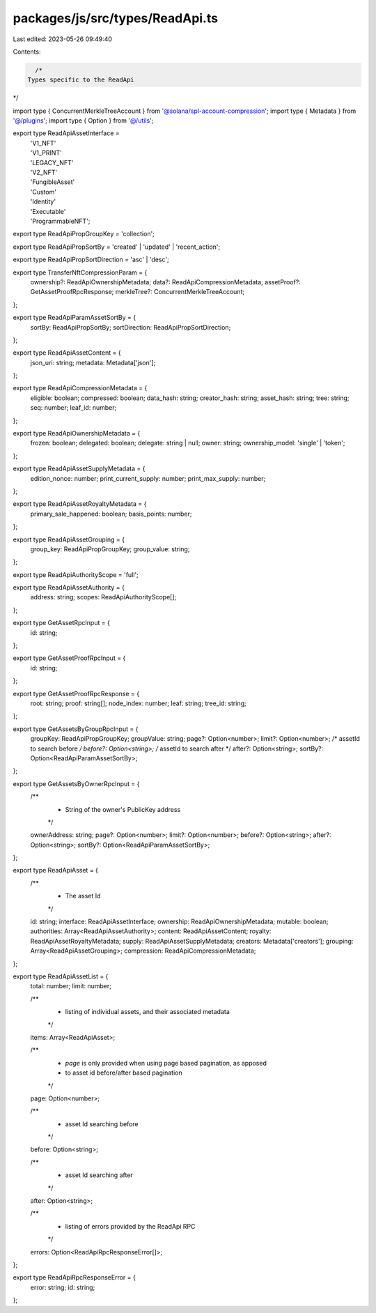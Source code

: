 packages/js/src/types/ReadApi.ts
================================

Last edited: 2023-05-26 09:49:40

Contents:

.. code-block:: ts

    /*
  Types specific to the ReadApi
*/

import type { ConcurrentMerkleTreeAccount } from '@solana/spl-account-compression';
import type { Metadata } from '@/plugins';
import type { Option } from '@/utils';

export type ReadApiAssetInterface =
  | 'V1_NFT'
  | 'V1_PRINT'
  | 'LEGACY_NFT'
  | 'V2_NFT'
  | 'FungibleAsset'
  | 'Custom'
  | 'Identity'
  | 'Executable'
  | 'ProgrammableNFT';

export type ReadApiPropGroupKey = 'collection';

export type ReadApiPropSortBy = 'created' | 'updated' | 'recent_action';

export type ReadApiPropSortDirection = 'asc' | 'desc';

export type TransferNftCompressionParam = {
  ownership?: ReadApiOwnershipMetadata;
  data?: ReadApiCompressionMetadata;
  assetProof?: GetAssetProofRpcResponse;
  merkleTree?: ConcurrentMerkleTreeAccount;
};

export type ReadApiParamAssetSortBy = {
  sortBy: ReadApiPropSortBy;
  sortDirection: ReadApiPropSortDirection;
};

export type ReadApiAssetContent = {
  json_uri: string;
  metadata: Metadata['json'];
};

export type ReadApiCompressionMetadata = {
  eligible: boolean;
  compressed: boolean;
  data_hash: string;
  creator_hash: string;
  asset_hash: string;
  tree: string;
  seq: number;
  leaf_id: number;
};

export type ReadApiOwnershipMetadata = {
  frozen: boolean;
  delegated: boolean;
  delegate: string | null;
  owner: string;
  ownership_model: 'single' | 'token';
};

export type ReadApiAssetSupplyMetadata = {
  edition_nonce: number;
  print_current_supply: number;
  print_max_supply: number;
};

export type ReadApiAssetRoyaltyMetadata = {
  primary_sale_happened: boolean;
  basis_points: number;
};

export type ReadApiAssetGrouping = {
  group_key: ReadApiPropGroupKey;
  group_value: string;
};

export type ReadApiAuthorityScope = 'full';

export type ReadApiAssetAuthority = {
  address: string;
  scopes: ReadApiAuthorityScope[];
};

export type GetAssetRpcInput = {
  id: string;
};

export type GetAssetProofRpcInput = {
  id: string;
};

export type GetAssetProofRpcResponse = {
  root: string;
  proof: string[];
  node_index: number;
  leaf: string;
  tree_id: string;
};

export type GetAssetsByGroupRpcInput = {
  groupKey: ReadApiPropGroupKey;
  groupValue: string;
  page?: Option<number>;
  limit?: Option<number>;
  /* assetId to search before */
  before?: Option<string>;
  /* assetId to search after */
  after?: Option<string>;
  sortBy?: Option<ReadApiParamAssetSortBy>;
};

export type GetAssetsByOwnerRpcInput = {
  /**
   * String of the owner's PublicKey address
   */
  ownerAddress: string;
  page?: Option<number>;
  limit?: Option<number>;
  before?: Option<string>;
  after?: Option<string>;
  sortBy?: Option<ReadApiParamAssetSortBy>;
};

export type ReadApiAsset = {
  /**
   * The asset Id
   */
  id: string;
  interface: ReadApiAssetInterface;
  ownership: ReadApiOwnershipMetadata;
  mutable: boolean;
  authorities: Array<ReadApiAssetAuthority>;
  content: ReadApiAssetContent;
  royalty: ReadApiAssetRoyaltyMetadata;
  supply: ReadApiAssetSupplyMetadata;
  creators: Metadata['creators'];
  grouping: Array<ReadApiAssetGrouping>;
  compression: ReadApiCompressionMetadata;
};

export type ReadApiAssetList = {
  total: number;
  limit: number;

  /**
   * listing of individual assets, and their associated metadata
   */
  items: Array<ReadApiAsset>;

  /**
   * `page` is only provided when using page based pagination, as apposed
   * to asset id before/after based pagination
   */
  page: Option<number>;

  /**
   * asset Id searching before
   */
  before: Option<string>;

  /**
   * asset Id searching after
   */
  after: Option<string>;

  /**
   * listing of errors provided by the ReadApi RPC
   */
  errors: Option<ReadApiRpcResponseError[]>;
};

export type ReadApiRpcResponseError = {
  error: string;
  id: string;
};


